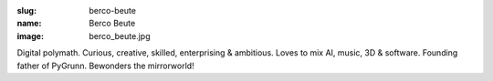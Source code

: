 :slug: berco-beute
:name: Berco Beute
:image: berco_beute.jpg

Digital polymath. Curious, creative, skilled, enterprising & ambitious. Loves to mix AI, music, 3D & software. Founding father of PyGrunn. Bewonders the mirrorworld!